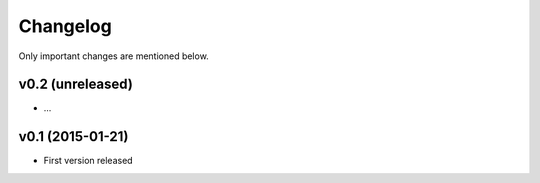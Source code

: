 Changelog
=========

Only important changes are mentioned below.


v0.2 (unreleased)
-----------------

* ...


v0.1 (2015-01-21)
-----------------

* First version released
